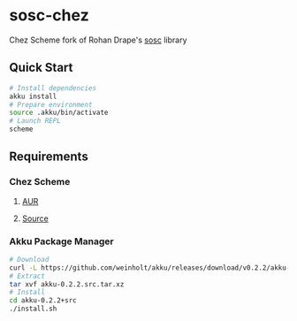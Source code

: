 * sosc-chez
  Chez Scheme fork of Rohan Drape's [[http://rd.slavepianos.org/?t=sosc][sosc]] library
** Quick Start
#+BEGIN_SRC bash
# Install dependencies
akku install
# Prepare environment
source .akku/bin/activate
# Launch REPL
scheme
#+END_SRC
** Requirements
*** Chez Scheme
**** [[https://aur.archlinux.org/packages/chez-scheme/][AUR]]
**** [[https://github.com/cisco/ChezScheme/blob/master/BUILDING][Source]]
*** Akku Package Manager
#+BEGIN_SRC bash
# Download
curl -L https://github.com/weinholt/akku/releases/download/v0.2.2/akku-0.2.2.src.tar.xz -o akku-0.2.2.src.tar.xz
# Extract
tar xvf akku-0.2.2.src.tar.xz
# Install
cd akku-0.2.2+src
./install.sh
#+END_SRC
